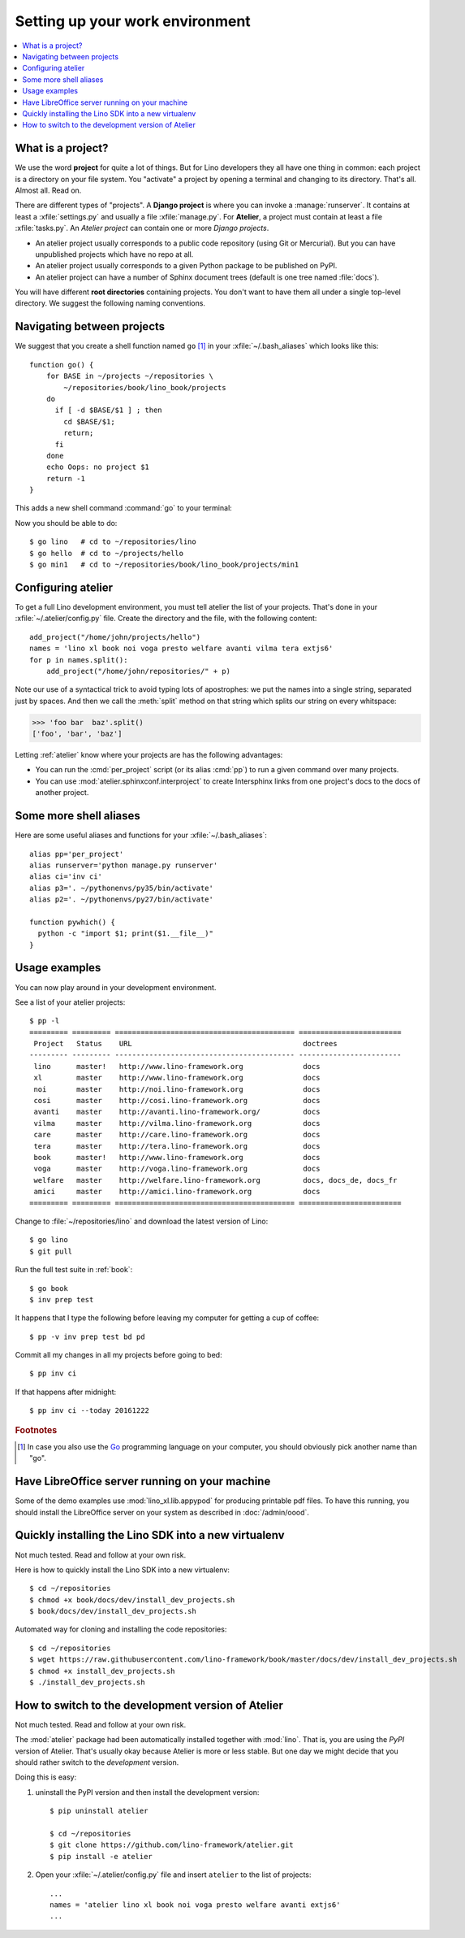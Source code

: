 .. _dev.setup:
.. _dev.env:

================================
Setting up your work environment
================================

.. contents::
    :depth: 1
    :local:


What is a project?
==================

We use the word **project** for quite a lot of things. But for Lino
developers they all have one thing in common: each project is a
directory on your file system.  You "activate" a project by opening a
terminal and changing to its directory. That's all. Almost all. Read
on.

There are different types of "projects".  A **Django project** is
where you can invoke a :manage:`runserver`.  It contains at least a
:xfile:`settings.py` and usually a file :xfile:`manage.py`.  For
**Atelier**, a project must contain at least a file :xfile:`tasks.py`.
An *Atelier project* can contain one or more *Django projects*.

- An atelier project usually corresponds to a public code repository
  (using Git or Mercurial). But you can have unpublished projects
  which have no repo at all.
- An atelier project usually corresponds to a given Python package to
  be published on PyPI.
- An atelier project can have a number of Sphinx document trees
  (default is one tree named :file:`docs`).

You will have different **root directories** containing projects.
You don't want to have them all under a single top-level directory.
We suggest the following naming conventions.

.. xfile:: ~/repositories

    The :file:`~/repositories` directory is your collection of code
    repositories of projects for which you cloned a copy. We created
    this directory in :ref:`lino.dev.install`.

.. xfile:: ~/projects

    :xfile:`~/projects/` is the base directory for every new project of
    which you are the author. You created this directory in
    :doc:`/dev/hello/index`, and ``hello`` is your first local
    project.

.. xfile:: ~/repositories/book/lino_book/projects

    The Lino Book comes with a set of Django demo projects maintained
    by the Lino team.  For example, ``min1`` is one of the Django
    projects included in the ``book`` project.


Navigating between projects
===========================

We suggest that you create a shell function named ``go`` [#f1]_ in
your :xfile:`~/.bash_aliases` which looks like this::

    function go() { 
        for BASE in ~/projects ~/repositories \
            ~/repositories/book/lino_book/projects
        do
          if [ -d $BASE/$1 ] ; then
            cd $BASE/$1;
            return;
          fi
        done
        echo Oops: no project $1
        return -1
    }

This adds a new shell command :command:`go` to your terminal:

.. command:: go

    Shortcut to :cmd:`cd` to one of your local project directories.

Now you should be able to do::

  $ go lino   # cd to ~/repositories/lino
  $ go hello  # cd to ~/projects/hello
  $ go min1   # cd to ~/repositories/book/lino_book/projects/min1
    

Configuring atelier
===================

To get a full Lino development environment, you must tell atelier the
list of your projects. That's done in your
:xfile:`~/.atelier/config.py` file. Create the directory and the file,
with the following content::

     add_project("/home/john/projects/hello")
     names = 'lino xl book noi voga presto welfare avanti vilma tera extjs6'
     for p in names.split():
         add_project("/home/john/repositories/" + p)

Note our use of a syntactical trick to avoid typing lots of
apostrophes: we put the names into a single string, separated just by
spaces. And then we call the :meth:`split` method on that string which
splits our string on every whitspace:

>>> 'foo bar  baz'.split()
['foo', 'bar', 'baz']

Letting :ref:`atelier` know where your projects are has the following
advantages:

- You can run the :cmd:`per_project` script (or its alias :cmd:`pp`)
  to run a given command over many projects.
  
- You can use :mod:`atelier.sphinxconf.interproject` to create
  Intersphinx links from one project's docs to the docs of another
  project.


Some more shell aliases
=======================

Here are some useful aliases and functions for your
:xfile:`~/.bash_aliases`::

    alias pp='per_project'
    alias runserver='python manage.py runserver'
    alias ci='inv ci'
    alias p3='. ~/pythonenvs/py35/bin/activate'
    alias p2='. ~/pythonenvs/py27/bin/activate'

    function pywhich() { 
      python -c "import $1; print($1.__file__)"
    }
           
.. command:: pywhich

    Shortcut to quickly show where the source code of a Python module
    is coming from.

    This is useful e.g. when you are having troubles with your virtual
    environments.

Usage examples
==============

You can now play around in your development environment.

See a list of your atelier projects::

    $ pp -l
    ========= ========= ========================================== ========================
     Project   Status    URL                                        doctrees
    --------- --------- ------------------------------------------ ------------------------
     lino      master!   http://www.lino-framework.org              docs
     xl        master    http://www.lino-framework.org              docs
     noi       master    http://noi.lino-framework.org              docs
     cosi      master    http://cosi.lino-framework.org             docs
     avanti    master    http://avanti.lino-framework.org/          docs
     vilma     master    http://vilma.lino-framework.org            docs
     care      master    http://care.lino-framework.org             docs
     tera      master    http://tera.lino-framework.org             docs
     book      master!   http://www.lino-framework.org              docs
     voga      master    http://voga.lino-framework.org             docs
     welfare   master    http://welfare.lino-framework.org          docs, docs_de, docs_fr
     amici     master    http://amici.lino-framework.org            docs
    ========= ========= ========================================== ========================


Change to :file:`~/repositories/lino` and download the latest version
of Lino::

  $ go lino
  $ git pull
  
Run the full test suite in :ref:`book`::

  $ go book
  $ inv prep test
    
It happens that I type the following before leaving my computer for
getting a cup of coffee::

  $ pp -v inv prep test bd pd

Commit all my changes in all my projects before going to bed::

  $ pp inv ci

If that happens after midnight::  
  
  $ pp inv ci --today 20161222


  

    
.. rubric:: Footnotes

.. [#f1] In case you also use the `Go <https://golang.org/>`_
         programming language on your computer, you should obviously
         pick another name than "go".


Have LibreOffice server running on your machine
===============================================

Some of the demo examples use :mod:`lino_xl.lib.appypod` for producing
printable pdf files.  To have this running, you should install the
LibreOffice server on your system as described in :doc:`/admin/oood`.

       

Quickly installing the Lino SDK into a new virtualenv
=====================================================

Not much tested. Read and follow at your own risk.

Here is how to quickly install the Lino SDK into a new virtualenv::

  $ cd ~/repositories
  $ chmod +x book/docs/dev/install_dev_projects.sh
  $ book/docs/dev/install_dev_projects.sh

Automated way for cloning and installing the code repositories::

  $ cd ~/repositories
  $ wget https://raw.githubusercontent.com/lino-framework/book/master/docs/dev/install_dev_projects.sh
  $ chmod +x install_dev_projects.sh
  $ ./install_dev_projects.sh


How to switch to the development version of Atelier
===================================================

Not much tested. Read and follow at your own risk.

The :mod:`atelier` package had been automatically installed together
with :mod:`lino`. That is, you are using the *PyPI* version of
Atelier.  That's usually okay because Atelier is more or less
stable. But one day we might decide that you should rather switch to
the *development* version.

Doing this is easy:

1. uninstall the PyPI version and then install the development
   version::
  
    $ pip uninstall atelier

    $ cd ~/repositories
    $ git clone https://github.com/lino-framework/atelier.git
    $ pip install -e atelier

2. Open your :xfile:`~/.atelier/config.py`
   file and insert ``atelier`` to the list of projects::
  
     ...
     names = 'atelier lino xl book noi voga presto welfare avanti extjs6'
     ...


